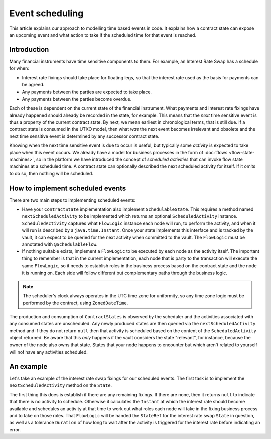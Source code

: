 .. highlight:: kotlin
.. raw:: html

   <script type="text/javascript" src="_static/jquery.js"></script>
   <script type="text/javascript" src="_static/codesets.js"></script>

Event scheduling
================

This article explains our approach to modelling time based events in code. It explains how a contract
state can expose an upcoming event and what action to take if the scheduled time for that event is reached.

Introduction
------------

Many financial instruments have time sensitive components to them.  For example, an Interest Rate Swap has a schedule
for when:

* Interest rate fixings should take place for floating legs, so that the interest rate used as the basis for payments
  can be agreed.
* Any payments between the parties are expected to take place.
* Any payments between the parties become overdue.

Each of these is dependent on the current state of the financial instrument.  What payments and interest rate fixings
have already happened should already be recorded in the state, for example.  This means that the *next* time sensitive
event is thus a property of the current contract state.  By next, we mean earliest in chronological terms, that is still
due.  If a contract state is consumed in the UTXO model, then what *was* the next event becomes irrelevant and obsolete
and the next time sensitive event is determined by any successor contract state.

Knowing when the next time sensitive event is due to occur is useful, but typically some *activity* is expected to take
place when this event occurs.  We already have a model for business processes in the form of :doc:`flows <flow-state-machines>`,
so in the platform we have introduced the concept of *scheduled activities* that can invoke flow state machines
at a scheduled time.  A contract state can optionally described the next scheduled activity for itself.  If it omits
to do so, then nothing will be scheduled.

How to implement scheduled events
---------------------------------

There are two main steps to implementing scheduled events:

* Have your ``ContractState`` implementation also implement ``SchedulableState``.  This requires a method named
  ``nextScheduledActivity`` to be implemented which returns an optional ``ScheduledActivity`` instance.
  ``ScheduledActivity`` captures what ``FlowLogic`` instance each node will run, to perform the activity, and when it
  will run is described by a ``java.time.Instant``.  Once your state implements this interface and is tracked by the
  vault, it can expect to be queried for the next activity when committed to the vault. The ``FlowLogic`` must be
  annotated with ``@SchedulableFlow``.
* If nothing suitable exists, implement a ``FlowLogic`` to be executed by each node as the activity itself.
  The important thing to remember is that in the current implementation, each node that is party to the transaction
  will execute the same ``FlowLogic``, so it needs to establish roles in the business process based on the contract
  state and the node it is running on. Each side will follow different but complementary paths through the business logic.

.. note:: The scheduler's clock always operates in the UTC time zone for uniformity, so any time zone logic must be
   performed by the contract, using ``ZonedDateTime``.

The production and consumption of ``ContractStates`` is observed by the scheduler and the activities associated with
any consumed states are unscheduled.  Any newly produced states are then queried via the ``nextScheduledActivity``
method and if they do not return ``null`` then that activity is scheduled based on the content of the
``ScheduledActivity`` object returned. Be aware that this *only* happens if the vault considers the state
"relevant", for instance, because the owner of the node also owns that state. States that your node happens to
encounter but which aren't related to yourself will not have any activities scheduled.

An example
----------

Let's take an example of the interest rate swap fixings for our scheduled events.  The first task is to implement the
``nextScheduledActivity`` method on the ``State``.

.. container:: codeset

    .. literalinclude:: ../../samples/irs-demo/cordapp/contracts-irs/src/main/kotlin/net/corda/irs/contract/IRS.kt
        :language: kotlin
        :start-after: DOCSTART 1
        :end-before: DOCEND 1
        :dedent: 8

The first thing this does is establish if there are any remaining fixings.  If there are none, then it returns ``null``
to indicate that there is no activity to schedule.  Otherwise it calculates the ``Instant`` at which the interest rate
should become available and schedules an activity at that time to work out what roles each node will take in the fixing
business process and to take on those roles.  That ``FlowLogic`` will be handed the ``StateRef`` for the interest
rate swap ``State`` in question, as well as a tolerance ``Duration`` of how long to wait after the activity is triggered
for the interest rate before indicating an error.

